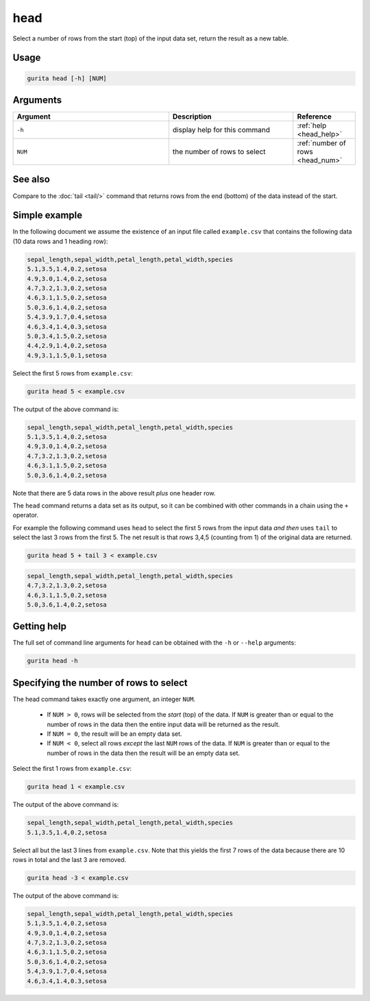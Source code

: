 .. _head:

head
====

Select a number of rows from the start (top) of the input data set, return the result as a new table.

Usage
-----

.. code-block:: text

   gurita head [-h] [NUM]

Arguments
---------

.. list-table::
   :widths: 25 20 10
   :header-rows: 1
   :class: tight-table

   * - Argument
     - Description
     - Reference
   * - ``-h``
     - display help for this command
     - :ref:`help <head_help>`
   * - ``NUM``
     - the number of rows to select 
     - :ref:`number of rows <head_num>`

See also
--------

Compare to the :doc:`tail <tail/>` command that returns rows from the end (bottom) of the data instead of the start.

Simple example
--------------

In the following document we assume the existence of an input file called ``example.csv`` that contains the following data (10 data rows and 1 heading row):

.. code-block:: text 

    sepal_length,sepal_width,petal_length,petal_width,species
    5.1,3.5,1.4,0.2,setosa
    4.9,3.0,1.4,0.2,setosa
    4.7,3.2,1.3,0.2,setosa
    4.6,3.1,1.5,0.2,setosa
    5.0,3.6,1.4,0.2,setosa
    5.4,3.9,1.7,0.4,setosa
    4.6,3.4,1.4,0.3,setosa
    5.0,3.4,1.5,0.2,setosa
    4.4,2.9,1.4,0.2,setosa
    4.9,3.1,1.5,0.1,setosa

Select the first 5 rows from ``example.csv``:

.. code-block:: text 

    gurita head 5 < example.csv 

The output of the above command is:

.. code-block:: text 

    sepal_length,sepal_width,petal_length,petal_width,species
    5.1,3.5,1.4,0.2,setosa
    4.9,3.0,1.4,0.2,setosa
    4.7,3.2,1.3,0.2,setosa
    4.6,3.1,1.5,0.2,setosa
    5.0,3.6,1.4,0.2,setosa

Note that there are 5 data rows in the above result *plus* one header row.

The ``head`` command returns a data set as its output, so it can be combined with other commands in a chain using the ``+`` operator.

For example the following command uses ``head`` to select the first 5 rows from the input data *and then* uses ``tail`` to select the last 3 rows from the first 5. The net result is that rows 3,4,5 (counting from 1) of the original data are returned.

.. code-block:: text

    gurita head 5 + tail 3 < example.csv

.. code-block:: text 

    sepal_length,sepal_width,petal_length,petal_width,species
    4.7,3.2,1.3,0.2,setosa
    4.6,3.1,1.5,0.2,setosa
    5.0,3.6,1.4,0.2,setosa

.. _head_help:

Getting help
------------

The full set of command line arguments for ``head`` can be obtained with the ``-h`` or ``--help``
arguments:

.. code-block:: text

    gurita head -h

.. _head_num:

Specifying the number of rows to select
---------------------------------------

The head command takes exactly one argument, an integer ``NUM``. 

 * If ``NUM > 0``, rows will be selected from the *start* (top) of the data. If ``NUM`` is greater than or equal to the number of rows in the data then the entire input data will be returned as the result.
 * If ``NUM = 0``, the result will be an empty data set.
 * If ``NUM < 0``, select all rows *except* the last ``NUM`` rows of the data. If ``NUM`` is greater than or equal to the number of rows in the data then the result will be an empty data set.

Select the first 1 rows from ``example.csv``:

.. code-block:: text 

    gurita head 1 < example.csv 

The output of the above command is:

.. code-block:: text 

    sepal_length,sepal_width,petal_length,petal_width,species
    5.1,3.5,1.4,0.2,setosa

Select all but the last 3 lines from ``example.csv``. Note that this yields the first 7 rows of the data because there are 10 rows in total and the last 3 are removed.

.. code-block:: text 

    gurita head -3 < example.csv 

The output of the above command is:

.. code-block:: text 

    sepal_length,sepal_width,petal_length,petal_width,species
    5.1,3.5,1.4,0.2,setosa
    4.9,3.0,1.4,0.2,setosa
    4.7,3.2,1.3,0.2,setosa
    4.6,3.1,1.5,0.2,setosa
    5.0,3.6,1.4,0.2,setosa
    5.4,3.9,1.7,0.4,setosa
    4.6,3.4,1.4,0.3,setosa
